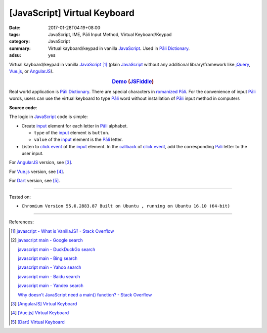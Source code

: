 [JavaScript] Virtual Keyboard
#############################

:date: 2017-01-28T04:19+08:00
:tags: JavaScript, IME, Pāli Input Method, Virtual Keyboard/Keypad
:category: JavaScript
:summary: Virtual kayboard/keypad in vanilla JavaScript_.
          Used in `Pāli Dictionary`_.
:adsu: yes


Virtual kayboard/keypad in vanilla JavaScript_ [1]_ (plain JavaScript_ without
any additional library/framework like jQuery_, Vue.js_, or AngularJS_).

.. rubric:: `Demo <{filename}/code/javascript/virtual-keyboard/index.html>`_
            (`JSFiddle <https://jsfiddle.net/w3qysaax/>`__)
   :class: align-center

Real world application is `Pāli Dictionary`_.
There are special characters in `romanized Pāli`_. For the convenience of input
`Pāli`_ words, users can use the virtual keyboard to type Pāli_ word without
installation of `Pāli`_ input method in computers

**Source code**:

.. show_github_file:: siongui userpages content/code/javascript/virtual-keyboard/index.html

The logic in JavaScript_ code is simple:

- Create input_ element for each letter in `Pāli`_ alphabet.

  * ``type`` of the input_ element is ``button``.
  * ``value`` of the input_ element is the `Pāli`_ letter.

- Listen to `click event`_ of the input_ element. In the callback_ of
  `click event`_, add the corresponding `Pāli`_ letter to the user input.

.. adsu:: 2
.. show_github_file:: siongui userpages content/code/javascript/virtual-keyboard/app.js
.. show_github_file:: siongui userpages content/code/javascript/virtual-keyboard/keypad.css
.. adsu:: 3

For AngularJS_ version, see [3]_.

For Vue.js_ version, see [4]_.

For Dart_ version, see [5]_.

----

Tested on:

- ``Chromium Version 55.0.2883.87 Built on Ubuntu , running on Ubuntu 16.10 (64-bit)``

----

References:

.. [1] `javascript - What is VanillaJS? - Stack Overflow <http://stackoverflow.com/questions/20435653/what-is-vanillajs>`_
.. [2] `javascript main - Google search <https://www.google.com/search?q=javascript+main>`_

       `javascript main - DuckDuckGo search <https://duckduckgo.com/?q=javascript+main>`_

       `javascript main - Bing search <https://www.bing.com/search?q=javascript+main>`_

       `javascript main - Yahoo search <https://search.yahoo.com/search?p=javascript+main>`_

       `javascript main - Baidu search <https://www.baidu.com/s?wd=javascript+main>`_

       `javascript main - Yandex search <https://www.yandex.com/search/?text=javascript+main>`_

       `Why doesn't JavaScript need a main() function? - Stack Overflow <http://stackoverflow.com/questions/9015836/why-doesnt-javascript-need-a-main-function>`_
.. [3] `[AngularJS] Virtual Keyboard <{filename}../20/angularjs-ng-virtual-keypad%en.rst>`_
.. [4] `[Vue.js] Virtual Keyboard <{filename}../21/vuejs-virtual-keypad%en.rst>`_
.. [5] `[Dart] Virtual Keyboard <{filename}../29/dartlang-virtual-keypad%en.rst>`_

.. _jQuery: https://jquery.com/
.. _Vue.js: https://vuejs.org/
.. _AngularJS: https://angularjs.org/
.. _Dart: https://www.dartlang.org/
.. _Pāli Dictionary: http://dictionary.sutta.org/
.. _Pāli: https://en.wikipedia.org/wiki/Pali
.. _romanized Pāli: https://www.google.com/search?q=romanized+P%C4%81li
.. _JavaScript: https://www.google.com/search?q=JavaScript
.. _input: http://www.w3schools.com/tags/tag_input.asp
.. _click event: https://developer.mozilla.org/en/docs/Web/Events/click
.. _callback: http://javascriptissexy.com/understand-javascript-callback-functions-and-use-them/
